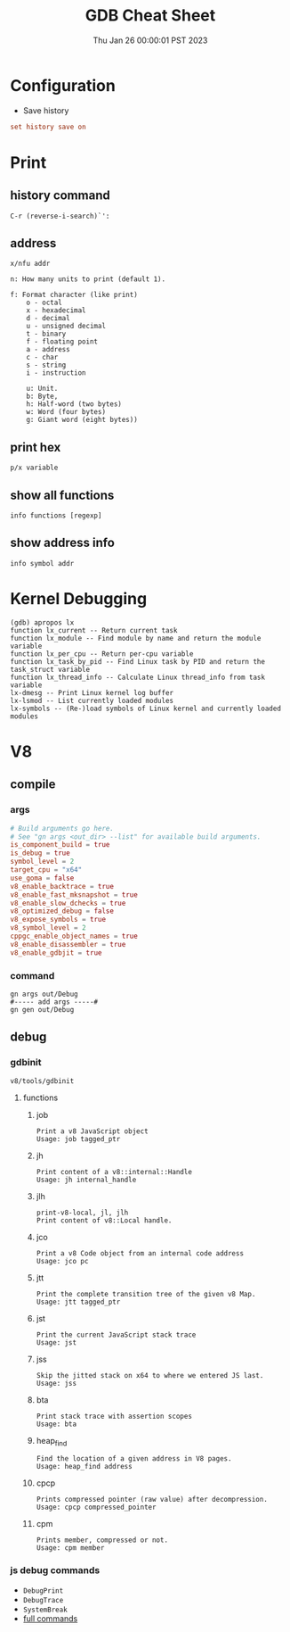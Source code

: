 #+TITLE: GDB Cheat Sheet
#+categories[]: linux
#+tags[]: GDB cheatsheet
#+summary: GDB
#+date: Thu Jan 26 00:00:01 PST 2023

* Configuration
- Save history
#+begin_src conf
set history save on
#+end_src

* Print

** history command
#+begin_src gdb
C-r (reverse-i-search)`':
#+end_src

** address
#+begin_src gdb
  x/nfu addr

  n: How many units to print (default 1).

  f: Format character (like print)
      o - octal
      x - hexadecimal
      d - decimal
      u - unsigned decimal
      t - binary
      f - floating point
      a - address
      c - char
      s - string
      i - instruction

      u: Unit.
      b: Byte,
      h: Half-word (two bytes)
      w: Word (four bytes)
      g: Giant word (eight bytes))
#+end_src

** print hex
#+begin_src gdb
p/x variable
#+end_src


** show all functions

#+begin_src gdb
info functions [regexp]
#+end_src

** show address info
#+begin_src gdb
info symbol addr
#+end_src

* Kernel Debugging
#+begin_src
(gdb) apropos lx
function lx_current -- Return current task
function lx_module -- Find module by name and return the module variable
function lx_per_cpu -- Return per-cpu variable
function lx_task_by_pid -- Find Linux task by PID and return the task_struct variable
function lx_thread_info -- Calculate Linux thread_info from task variable
lx-dmesg -- Print Linux kernel log buffer
lx-lsmod -- List currently loaded modules
lx-symbols -- (Re-)load symbols of Linux kernel and currently loaded modules
#+end_src

* V8

** compile
*** args
#+begin_src conf
# Build arguments go here.
# See "gn args <out_dir> --list" for available build arguments.
is_component_build = true
is_debug = true
symbol_level = 2
target_cpu = "x64"
use_goma = false
v8_enable_backtrace = true
v8_enable_fast_mksnapshot = true
v8_enable_slow_dchecks = true
v8_optimized_debug = false
v8_expose_symbols = true
v8_symbol_level = 2
cppgc_enable_object_names = true
v8_enable_disassembler = true
v8_enable_gdbjit = true
#+end_src

*** command
#+begin_src shell
gn args out/Debug
#----- add args -----#
gn gen out/Debug
#+end_src

** debug

*** gdbinit
=v8/tools/gdbinit=

**** functions

***** job
#+begin_src gdb
Print a v8 JavaScript object
Usage: job tagged_ptr
#+end_src

***** jh
#+begin_src gdb
Print content of a v8::internal::Handle
Usage: jh internal_handle
#+end_src

***** jlh
#+begin_src gdb
print-v8-local, jl, jlh
Print content of v8::Local handle.
#+end_src

***** jco
#+begin_src gdb
Print a v8 Code object from an internal code address
Usage: jco pc
#+end_src

***** jtt
#+begin_src gdb
Print the complete transition tree of the given v8 Map.
Usage: jtt tagged_ptr
#+end_src

***** jst
#+begin_src gdb
Print the current JavaScript stack trace
Usage: jst
#+end_src

***** jss
#+begin_src gdb
Skip the jitted stack on x64 to where we entered JS last.
Usage: jss
#+end_src

***** bta
#+begin_src gdb
Print stack trace with assertion scopes
Usage: bta
#+end_src

***** heap_find
#+begin_src gdb
Find the location of a given address in V8 pages.
Usage: heap_find address
#+end_src

***** cpcp
#+begin_src gdb
Prints compressed pointer (raw value) after decompression.
Usage: cpcp compressed_pointer
#+end_src

***** cpm
#+begin_src gdb
Prints member, compressed or not.
Usage: cpm member
#+end_src


*** js debug commands
- ~DebugPrint~
- ~DebugTrace~
- ~SystemBreak~
- [[https://source.chromium.org/chromium/v8/v8.git/+/05720af2b09a18be5c41bbf224a58f3f0618f6be:src/runtime/runtime.h;l=574][full commands]]
